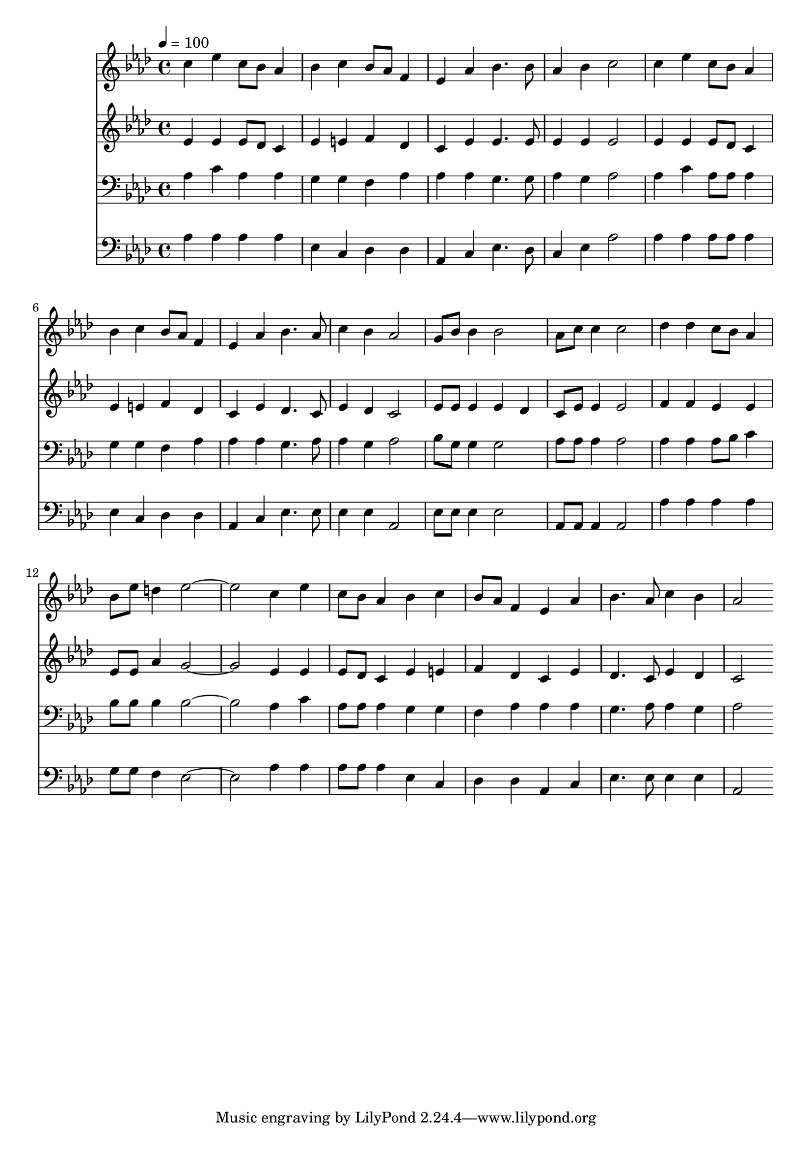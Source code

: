 % Lily was here -- automatically converted by c:/Program Files (x86)/LilyPond/usr/bin/midi2ly.py from mid/230.mid
\version "2.14.0"

\layout {
  \context {
    \Voice
    \remove "Note_heads_engraver"
    \consists "Completion_heads_engraver"
    \remove "Rest_engraver"
    \consists "Completion_rest_engraver"
  }
}

trackAchannelA = {


  \key aes \major
    
  \time 4/4 
  

  \key aes \major
  
  \tempo 4 = 100 
  
}

trackA = <<
  \context Voice = voiceA \trackAchannelA
>>


trackBchannelB = \relative c {
  c''4 ees c8 bes aes4 
  | % 2
  bes c bes8 aes f4 
  | % 3
  ees aes bes4. bes8 
  | % 4
  aes4 bes c2 
  | % 5
  c4 ees c8 bes aes4 
  | % 6
  bes c bes8 aes f4 
  | % 7
  ees aes bes4. aes8 
  | % 8
  c4 bes aes2 
  | % 9
  g8 bes bes4 bes2 
  | % 10
  aes8 c c4 c2 
  | % 11
  des4 des c8 bes aes4 
  | % 12
  bes8 ees d4 ees1 c4 ees 
  | % 14
  c8 bes aes4 bes c 
  | % 15
  bes8 aes f4 ees aes 
  | % 16
  bes4. aes8 c4 bes 
  | % 17
  aes2 
}

trackB = <<
  \context Voice = voiceA \trackBchannelB
>>


trackCchannelB = \relative c {
  ees'4 ees ees8 des c4 
  | % 2
  ees e f des 
  | % 3
  c ees ees4. ees8 
  | % 4
  ees4 ees ees2 
  | % 5
  ees4 ees ees8 des c4 
  | % 6
  ees e f des 
  | % 7
  c ees des4. c8 
  | % 8
  ees4 des c2 
  | % 9
  ees8 ees ees4 ees des 
  | % 10
  c8 ees ees4 ees2 
  | % 11
  f4 f ees ees 
  | % 12
  ees8 ees aes4 g1 ees4 ees 
  | % 14
  ees8 des c4 ees e 
  | % 15
  f des c ees 
  | % 16
  des4. c8 ees4 des 
  | % 17
  c2 
}

trackC = <<
  \context Voice = voiceA \trackCchannelB
>>


trackDchannelB = \relative c {
  aes'4 c aes aes 
  | % 2
  g g f aes 
  | % 3
  aes aes g4. g8 
  | % 4
  aes4 g aes2 
  | % 5
  aes4 c aes8 aes aes4 
  | % 6
  g g f aes 
  | % 7
  aes aes g4. aes8 
  | % 8
  aes4 g aes2 
  | % 9
  bes8 g g4 g2 
  | % 10
  aes8 aes aes4 aes2 
  | % 11
  aes4 aes aes8 bes c4 
  | % 12
  bes8 bes bes4 bes1 aes4 c 
  | % 14
  aes8 aes aes4 g g 
  | % 15
  f aes aes aes 
  | % 16
  g4. aes8 aes4 g 
  | % 17
  aes2 
}

trackD = <<

  \clef bass
  
  \context Voice = voiceA \trackDchannelB
>>


trackEchannelB = \relative c {
  aes'4 aes aes aes 
  | % 2
  ees c des des 
  | % 3
  aes c ees4. des8 
  | % 4
  c4 ees aes2 
  | % 5
  aes4 aes aes8 aes aes4 
  | % 6
  ees c des des 
  | % 7
  aes c ees4. ees8 
  | % 8
  ees4 ees aes,2 
  | % 9
  ees'8 ees ees4 ees2 
  | % 10
  aes,8 aes aes4 aes2 
  | % 11
  aes'4 aes aes aes 
  | % 12
  g8 g f4 ees1 aes4 aes 
  | % 14
  aes8 aes aes4 ees c 
  | % 15
  des des aes c 
  | % 16
  ees4. ees8 ees4 ees 
  | % 17
  aes,2 
}

trackE = <<

  \clef bass
  
  \context Voice = voiceA \trackEchannelB
>>


\score {
  <<
    \context Staff=trackB \trackA
    \context Staff=trackB \trackB
    \context Staff=trackC \trackA
    \context Staff=trackC \trackC
    \context Staff=trackD \trackA
    \context Staff=trackD \trackD
    \context Staff=trackE \trackA
    \context Staff=trackE \trackE
  >>
  \layout {}
  \midi {}
}
